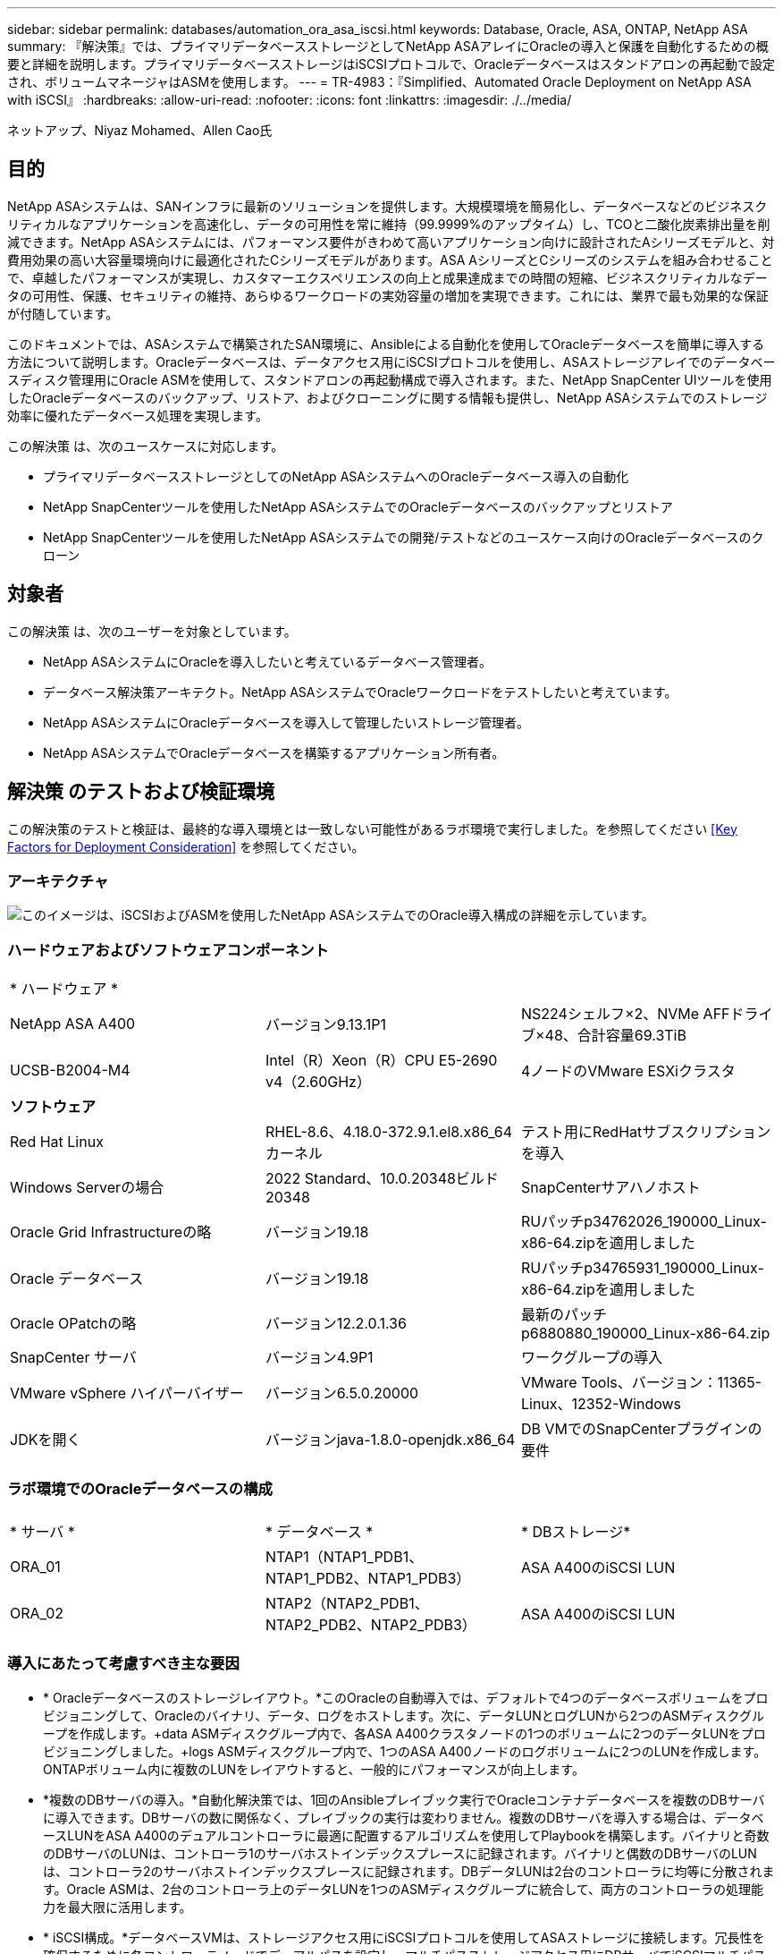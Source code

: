 ---
sidebar: sidebar 
permalink: databases/automation_ora_asa_iscsi.html 
keywords: Database, Oracle, ASA, ONTAP, NetApp ASA 
summary: 『解決策』では、プライマリデータベースストレージとしてNetApp ASAアレイにOracleの導入と保護を自動化するための概要と詳細を説明します。プライマリデータベースストレージはiSCSIプロトコルで、Oracleデータベースはスタンドアロンの再起動で設定され、ボリュームマネージャはASMを使用します。 
---
= TR-4983：『Simplified、Automated Oracle Deployment on NetApp ASA with iSCSI』
:hardbreaks:
:allow-uri-read: 
:nofooter: 
:icons: font
:linkattrs: 
:imagesdir: ./../media/


ネットアップ、Niyaz Mohamed、Allen Cao氏



== 目的

NetApp ASAシステムは、SANインフラに最新のソリューションを提供します。大規模環境を簡易化し、データベースなどのビジネスクリティカルなアプリケーションを高速化し、データの可用性を常に維持（99.9999%のアップタイム）し、TCOと二酸化炭素排出量を削減できます。NetApp ASAシステムには、パフォーマンス要件がきわめて高いアプリケーション向けに設計されたAシリーズモデルと、対費用効果の高い大容量環境向けに最適化されたCシリーズモデルがあります。ASA AシリーズとCシリーズのシステムを組み合わせることで、卓越したパフォーマンスが実現し、カスタマーエクスペリエンスの向上と成果達成までの時間の短縮、ビジネスクリティカルなデータの可用性、保護、セキュリティの維持、あらゆるワークロードの実効容量の増加を実現できます。これには、業界で最も効果的な保証が付随しています。

このドキュメントでは、ASAシステムで構築されたSAN環境に、Ansibleによる自動化を使用してOracleデータベースを簡単に導入する方法について説明します。Oracleデータベースは、データアクセス用にiSCSIプロトコルを使用し、ASAストレージアレイでのデータベースディスク管理用にOracle ASMを使用して、スタンドアロンの再起動構成で導入されます。また、NetApp SnapCenter UIツールを使用したOracleデータベースのバックアップ、リストア、およびクローニングに関する情報も提供し、NetApp ASAシステムでのストレージ効率に優れたデータベース処理を実現します。

この解決策 は、次のユースケースに対応します。

* プライマリデータベースストレージとしてのNetApp ASAシステムへのOracleデータベース導入の自動化
* NetApp SnapCenterツールを使用したNetApp ASAシステムでのOracleデータベースのバックアップとリストア
* NetApp SnapCenterツールを使用したNetApp ASAシステムでの開発/テストなどのユースケース向けのOracleデータベースのクローン




== 対象者

この解決策 は、次のユーザーを対象としています。

* NetApp ASAシステムにOracleを導入したいと考えているデータベース管理者。
* データベース解決策アーキテクト。NetApp ASAシステムでOracleワークロードをテストしたいと考えています。
* NetApp ASAシステムにOracleデータベースを導入して管理したいストレージ管理者。
* NetApp ASAシステムでOracleデータベースを構築するアプリケーション所有者。




== 解決策 のテストおよび検証環境

この解決策のテストと検証は、最終的な導入環境とは一致しない可能性があるラボ環境で実行しました。を参照してください <<Key Factors for Deployment Consideration>> を参照してください。



=== アーキテクチャ

image::automation_ora_asa_iscsi_archit.png[このイメージは、iSCSIおよびASMを使用したNetApp ASAシステムでのOracle導入構成の詳細を示しています。]



=== ハードウェアおよびソフトウェアコンポーネント

[cols="33%, 33%, 33%"]
|===


3+| * ハードウェア * 


| NetApp ASA A400 | バージョン9.13.1P1 | NS224シェルフ×2、NVMe AFFドライブ×48、合計容量69.3TiB 


| UCSB-B2004-M4 | Intel（R）Xeon（R）CPU E5-2690 v4（2.60GHz） | 4ノードのVMware ESXiクラスタ 


3+| *ソフトウェア* 


| Red Hat Linux | RHEL-8.6、4.18.0-372.9.1.el8.x86_64カーネル | テスト用にRedHatサブスクリプションを導入 


| Windows Serverの場合 | 2022 Standard、10.0.20348ビルド20348 | SnapCenterサアハノホスト 


| Oracle Grid Infrastructureの略 | バージョン19.18 | RUパッチp34762026_190000_Linux-x86-64.zipを適用しました 


| Oracle データベース | バージョン19.18 | RUパッチp34765931_190000_Linux-x86-64.zipを適用しました 


| Oracle OPatchの略 | バージョン12.2.0.1.36 | 最新のパッチp6880880_190000_Linux-x86-64.zip 


| SnapCenter サーバ | バージョン4.9P1 | ワークグループの導入 


| VMware vSphere ハイパーバイザー | バージョン6.5.0.20000 | VMware Tools、バージョン：11365-Linux、12352-Windows 


| JDKを開く | バージョンjava-1.8.0-openjdk.x86_64 | DB VMでのSnapCenterプラグインの要件 
|===


=== ラボ環境でのOracleデータベースの構成

[cols="33%, 33%, 33%"]
|===


3+|  


| * サーバ * | * データベース * | * DBストレージ* 


| ORA_01 | NTAP1（NTAP1_PDB1、NTAP1_PDB2、NTAP1_PDB3） | ASA A400のiSCSI LUN 


| ORA_02 | NTAP2（NTAP2_PDB1、NTAP2_PDB2、NTAP2_PDB3） | ASA A400のiSCSI LUN 
|===


=== 導入にあたって考慮すべき主な要因

* * Oracleデータベースのストレージレイアウト。*このOracleの自動導入では、デフォルトで4つのデータベースボリュームをプロビジョニングして、Oracleのバイナリ、データ、ログをホストします。次に、データLUNとログLUNから2つのASMディスクグループを作成します。+data ASMディスクグループ内で、各ASA A400クラスタノードの1つのボリュームに2つのデータLUNをプロビジョニングしました。+logs ASMディスクグループ内で、1つのASA A400ノードのログボリュームに2つのLUNを作成します。ONTAPボリューム内に複数のLUNをレイアウトすると、一般的にパフォーマンスが向上します。
* *複数のDBサーバの導入。*自動化解決策では、1回のAnsibleプレイブック実行でOracleコンテナデータベースを複数のDBサーバに導入できます。DBサーバの数に関係なく、プレイブックの実行は変わりません。複数のDBサーバを導入する場合は、データベースLUNをASA A400のデュアルコントローラに最適に配置するアルゴリズムを使用してPlaybookを構築します。バイナリと奇数のDBサーバのLUNは、コントローラ1のサーバホストインデックスプレースに記録されます。バイナリと偶数のDBサーバのLUNは、コントローラ2のサーバホストインデックスプレースに記録されます。DBデータLUNは2台のコントローラに均等に分散されます。Oracle ASMは、2台のコントローラ上のデータLUNを1つのASMディスクグループに統合して、両方のコントローラの処理能力を最大限に活用します。
* * iSCSI構成。*データベースVMは、ストレージアクセス用にiSCSIプロトコルを使用してASAストレージに接続します。冗長性を確保するために各コントローラノードでデュアルパスを設定し、マルチパスストレージアクセス用にDBサーバでiSCSIマルチパスを設定する必要があります。パフォーマンスとスループットを最大化するには、ストレージネットワークでジャンボフレームを有効にします。
* *作成する各Oracle ASMディスクグループに使用するOracle ASM冗長性レベル。* ASA A400では、クラスタディスクレベルでデータ保護のためにRAID DPでストレージが構成されるため、次を使用する必要があります。 `External Redundancy`これは、このオプションでは、Oracle ASMがディスクグループの内容をミラーリングすることを許可しないことを意味します。
* *データベースのバックアップ。* NetAppは、データベースのバックアップ、リストア、クローニングを実行するためのSnapCenterソフトウェアスイートで、使いやすいUIインターフェイスを備えています。NetAppでは、このような管理ツールを実装して、高速（1分未満）のSnapshotバックアップ、高速（数分）のデータベースリストア、データベースクローンを実現することを推奨しています。




== 解決策 の導入

以降のセクションでは、直接マウントされたデータベースLUNを使用するNetApp ASA A400で、単一ノードのiSCSI経由でDB VMに直接マウントされたOracle 19Cの導入と保護を自動化するための手順を段階的に説明します。Oracle ASMをデータベースボリュームマネージャとして使用して構成を再起動します。



=== 導入の前提条件

[%collapsible]
====
導入には、次の前提条件が必要です。

. ここでは、NetApp ASAストレージアレイが設置および設定されていることを前提としています。これには、iSCSIブロードキャストドメイン、両方のコントローラノード上のLACPインターフェイスグループa0a、両方のコントローラノード上のiSCSI VLANポート（a0a-<iscsi-a-vlan-id>、a0a-<iscsi-b-vlan-id>）が含まれます。ヘルプが必要な場合の詳細な手順については、次のリンクを参照してください。 link:https://docs.netapp.com/us-en/ontap-systems/asa400/install-detailed-guide.html["詳細ガイド- ASA A400"^]
. 最新バージョンのAnsibleとGitがインストールされたAnsibleコントローラノードとしてLinux VMをプロビジョニングします。詳細については、次のリンクを参照してください。 link:../automation/getting-started.html["NetApp解決策 自動化の導入"^] セクション- `Setup the Ansible Control Node for CLI deployments on RHEL / CentOS` または `Setup the Ansible Control Node for CLI deployments on Ubuntu / Debian`。
. iSCSI用のNetApp Oracle Deployment Automation Toolkitのコピーをクローニングします。
+
[source, cli]
----
git clone https://bitbucket.ngage.netapp.com/scm/ns-bb/na_oracle_deploy_iscsi.git
----
. NetApp SnapCenter UIツールを最新バージョンで実行するようにWindowsサーバをプロビジョニングします。詳細については、次のリンクを参照してください。 link:https://docs.netapp.com/us-en/snapcenter/install/task_install_the_snapcenter_server_using_the_install_wizard.html["SnapCenter サーバをインストールします"^]
. ベアメタルまたは仮想VMのRHEL Oracle DBサーバを2台構築します。パスワード権限なしでsudoを使用してDBサーバに管理者ユーザを作成し、AnsibleホストとOracle DBサーバホストの間でSSHの秘密鍵/公開鍵認証を有効にします。Oracle 19CインストールファイルをDBサーバ/tmp/archiveディレクトリにステージングします。
+
....
installer_archives:
  - "LINUX.X64_193000_grid_home.zip"
  - "p34762026_190000_Linux-x86-64.zip"
  - "LINUX.X64_193000_db_home.zip"
  - "p34765931_190000_Linux-x86-64.zip"
  - "p6880880_190000_Linux-x86-64.zip"
....
+

NOTE: Oracle VMのルートボリュームに少なくとも50Gが割り当てられており、Oracleインストールファイルをステージングするための十分なスペースが確保されていることを確認してください。

. 次のビデオをご覧ください。
+
.iSCSIを使用したNetApp ASAへのOracle導入の簡易化と自動化
video::79095731-6b02-41d5-9fa1-b0c00100d055[panopto,width=360]


====


=== 自動化パラメータファイル

[%collapsible]
====
Ansible Playbookは、事前定義されたパラメータを使用してデータベースのインストールと設定のタスクを実行します。このOracle自動化解決策では、プレイブックを実行する前にユーザ入力が必要な3つのユーザ定義パラメータファイルがあります。

* Hosts -自動化プレイブックの実行対象となるターゲットを定義します。
* vars/vars.yml -すべてのターゲットに適用される変数を定義するグローバル変数ファイル。
* host_vars/host_name.yml -ローカルターゲットにのみ適用される変数を定義するローカル変数ファイル。今回のユースケースでは、これらがOracle DBサーバです。


これらのユーザー定義変数ファイルに加えて、必要でない限り変更を必要としないデフォルトパラメータを含むデフォルトの変数ファイルがいくつかあります。次のセクションでは、ユーザー定義の変数ファイルの設定方法について説明します。

====


=== パラメータファイルの設定

[%collapsible]
====
. Ansibleターゲット `hosts` ファイル構成：
+
[source, shell]
----
# Enter NetApp ASA controller management IP address
[ontap]
172.16.9.32

# Enter Oracle servers names to be deployed one by one, follow by each Oracle server public IP address, and ssh private key of admin user for the server.
[oracle]
ora_01 ansible_host=10.61.180.21 ansible_ssh_private_key_file=ora_01.pem
ora_02 ansible_host=10.61.180.23 ansible_ssh_private_key_file=ora_02.pem

----
. グローバル `vars/vars.yml` ファイル構成
+
[source, shell]
----
#############################################################################################################
######                 Oracle 19c deployment global user configurable variables                        ######
######                 Consolidate all variables from ONTAP, linux and oracle                          ######
#############################################################################################################

#############################################################################################################
######                 ONTAP env specific config variables                                             ######
#############################################################################################################

# Enter the supported ONTAP platform: on-prem, aws-fsx.
ontap_platform: on-prem

# Enter ONTAP cluster management user credentials
username: "xxxxxxxx"
password: "xxxxxxxx"


###### on-prem platform specific user defined variables ######

# Enter Oracle SVM iSCSI lif addresses. Each controller configures with dual paths iscsi_a, iscsi_b for redundancy
ora_iscsi_lif_mgmt:
  - {name: '{{ svm_name }}_mgmt', address: 172.21.253.220, netmask: 255.255.255.0, vlan_name: ora_mgmt, vlan_id: 3509}

ora_iscsi_lifs_node1:
  - {name: '{{ svm_name }}_lif_1a', address: 172.21.234.221, netmask: 255.255.255.0, vlan_name: ora_iscsi_a, vlan_id: 3490}
  - {name: '{{ svm_name }}_lif_1b', address: 172.21.235.221, netmask: 255.255.255.0, vlan_name: ora_iscsi_b, vlan_id: 3491}
ora_iscsi_lifs_node2:
  - {name: '{{ svm_name }}_lif_2a', address: 172.21.234.223, netmask: 255.255.255.0, vlan_name: ora_iscsi_a, vlan_id: 3490}
  - {name: '{{ svm_name }}_lif_2b', address: 172.21.235.223, netmask: 255.255.255.0, vlan_name: ora_iscsi_b, vlan_id: 3491}


#############################################################################################################
###                   Linux env specific config variables                                                 ###
#############################################################################################################

# Enter RHEL subscription to enable repo
redhat_sub_username: xxxxxxxx
redhat_sub_password: "xxxxxxxx"


#############################################################################################################
###                   Oracle DB env specific config variables                                             ###
#############################################################################################################

# Enter Database domain name
db_domain: solutions.netapp.com

# Enter initial password for all required Oracle passwords. Change them after installation.
initial_pwd_all: xxxxxxxx

----
. ローカルDBサーバ `host_vars/host_name.yml` 構成
+
[source, shell]
----
# User configurable Oracle host specific parameters

# Enter container database SID. By default, a container DB is created with 3 PDBs within the CDB
oracle_sid: NTAP1

# Enter database shared memory size or SGA. CDB is created with SGA at 75% of memory_limit, MB. The grand total of SGA should not exceed 75% available RAM on node.
memory_limit: 8192

----


====


=== Playbookの実施

[%collapsible]
====
自動化ツールキットには、合計6つのプレイブックが用意されています。それぞれが異なるタスクブロックを実行し、さまざまな目的に対応します。

....
0-all_playbook.yml - execute playbooks from 1-4 in one playbook run.
1-ansible_requirements.yml - set up Ansible controller with required libs and collections.
2-linux_config.yml - execute Linux kernel configuration on Oracle DB servers.
3-ontap_config.yml - configure ONTAP svm/volumes/luns for Oracle database and grant DB server access to luns.
4-oracle_config.yml - install and configure Oracle on DB servers for grid infrastructure and create a container database.
5-destroy.yml - optional to undo the environment to dismantle all.
....
次のコマンドを使用してプレイブックを実行する方法は3つあります。

. すべての導入プレイブックを1回の組み合わせで実行します。
+
[source, cli]
----
ansible-playbook -i hosts 0-all_playbook.yml -u admin -e @vars/vars.yml
----
. 1～4の番号順でプレイブックを1つずつ実行します。
+
[source, cli]]
----
ansible-playbook -i hosts 1-ansible_requirements.yml -u admin -e @vars/vars.yml
----
+
[source, cli]
----
ansible-playbook -i hosts 2-linux_config.yml -u admin -e @vars/vars.yml
----
+
[source, cli]
----
ansible-playbook -i hosts 3-ontap_config.yml -u admin -e @vars/vars.yml
----
+
[source, cli]
----
ansible-playbook -i hosts 4-oracle_config.yml -u admin -e @vars/vars.yml
----
. タグを指定して0-all_playbook.ymlを実行します。
+
[source, cli]
----
ansible-playbook -i hosts 0-all_playbook.yml -u admin -e @vars/vars.yml -t ansible_requirements
----
+
[source, cli]
----
ansible-playbook -i hosts 0-all_playbook.yml -u admin -e @vars/vars.yml -t linux_config
----
+
[source, cli]
----
ansible-playbook -i hosts 0-all_playbook.yml -u admin -e @vars/vars.yml -t ontap_config
----
+
[source, cli]
----
ansible-playbook -i hosts 0-all_playbook.yml -u admin -e @vars/vars.yml -t oracle_config
----
. 環境を元に戻す
+
[source, cli]
----
ansible-playbook -i hosts 5-destroy.yml -u admin -e @vars/vars.yml
----


====


=== 実行後の検証

[%collapsible]
====
Playbookの実行後、Oracle DBサーバにOracleユーザとしてログインし、Oracleグリッドインフラとデータベースが正常に作成されたことを確認します。次に、ホストora_01でのOracleデータベース検証の例を示します。

. 作成したグリッドインフラとリソースを検証します。
+
....

[oracle@ora_01 ~]$ df -h
Filesystem                    Size  Used Avail Use% Mounted on
devtmpfs                      7.7G   40K  7.7G   1% /dev
tmpfs                         7.8G  1.1G  6.7G  15% /dev/shm
tmpfs                         7.8G  312M  7.5G   4% /run
tmpfs                         7.8G     0  7.8G   0% /sys/fs/cgroup
/dev/mapper/rhel-root          44G   38G  6.8G  85% /
/dev/sda1                    1014M  258M  757M  26% /boot
tmpfs                         1.6G   12K  1.6G   1% /run/user/42
tmpfs                         1.6G  4.0K  1.6G   1% /run/user/1000
/dev/mapper/ora_01_biny_01p1   40G   21G   20G  52% /u01
[oracle@ora_01 ~]$ asm
[oracle@ora_01 ~]$ crsctl stat res -t
--------------------------------------------------------------------------------
Name           Target  State        Server                   State details
--------------------------------------------------------------------------------
Local Resources
--------------------------------------------------------------------------------
ora.DATA.dg
               ONLINE  ONLINE       ora_01                   STABLE
ora.LISTENER.lsnr
               ONLINE  INTERMEDIATE ora_01                   Not All Endpoints Re
                                                             gistered,STABLE
ora.LOGS.dg
               ONLINE  ONLINE       ora_01                   STABLE
ora.asm
               ONLINE  ONLINE       ora_01                   Started,STABLE
ora.ons
               OFFLINE OFFLINE      ora_01                   STABLE
--------------------------------------------------------------------------------
Cluster Resources
--------------------------------------------------------------------------------
ora.cssd
      1        ONLINE  ONLINE       ora_01                   STABLE
ora.diskmon
      1        OFFLINE OFFLINE                               STABLE
ora.driver.afd
      1        ONLINE  ONLINE       ora_01                   STABLE
ora.evmd
      1        ONLINE  ONLINE       ora_01                   STABLE
ora.ntap1.db
      1        ONLINE  ONLINE       ora_01                   Open,HOME=/u01/app/o
                                                             racle/product/19.0.0
                                                             /NTAP1,STABLE
--------------------------------------------------------------------------------
[oracle@ora_01 ~]$

....
+

NOTE: 無視する `Not All Endpoints Registered` 州内の詳細。これは、リスナーとの手動および動的なデータベース登録の競合が原因で発生するため、無視しても問題ありません。

. ASMフィルタドライバが正常に動作していることを確認します。
+
....

[oracle@ora_01 ~]$ asmcmd
ASMCMD> lsdg
State    Type    Rebal  Sector  Logical_Sector  Block       AU  Total_MB  Free_MB  Req_mir_free_MB  Usable_file_MB  Offline_disks  Voting_files  Name
MOUNTED  EXTERN  N         512             512   4096  4194304    327680   318644                0          318644              0             N  DATA/
MOUNTED  EXTERN  N         512             512   4096  4194304     81920    78880                0           78880              0             N  LOGS/
ASMCMD> lsdsk
Path
AFD:ORA_01_DAT1_01
AFD:ORA_01_DAT1_03
AFD:ORA_01_DAT1_05
AFD:ORA_01_DAT1_07
AFD:ORA_01_DAT2_02
AFD:ORA_01_DAT2_04
AFD:ORA_01_DAT2_06
AFD:ORA_01_DAT2_08
AFD:ORA_01_LOGS_01
AFD:ORA_01_LOGS_02
ASMCMD> afd_state
ASMCMD-9526: The AFD state is 'LOADED' and filtering is 'ENABLED' on host 'ora_01'
ASMCMD>

....
. Oracle Enterprise Manager Expressにログインして、データベースを検証します。
+
image::automation_ora_asa_em_01.png[このイメージは、Oracle Enterprise Manager Expressのログイン画面を示しています。]

+
image::automation_ora_asa_em_02.png[このイメージは、Oracle Enterprise Manager Expressのコンテナデータベースビューを提供します。]

+
....
Enable additional port from sqlplus for login to individual container database or PDBs.

SQL> show pdbs

    CON_ID CON_NAME                       OPEN MODE  RESTRICTED
---------- ------------------------------ ---------- ----------
         2 PDB$SEED                       READ ONLY  NO
         3 NTAP1_PDB1                     READ WRITE NO
         4 NTAP1_PDB2                     READ WRITE NO
         5 NTAP1_PDB3                     READ WRITE NO
SQL> alter session set container=NTAP1_PDB1;

Session altered.

SQL> select dbms_xdb_config.gethttpsport() from dual;

DBMS_XDB_CONFIG.GETHTTPSPORT()
------------------------------
                             0

SQL> exec DBMS_XDB_CONFIG.SETHTTPSPORT(5501);

PL/SQL procedure successfully completed.

SQL> select dbms_xdb_config.gethttpsport() from dual;

DBMS_XDB_CONFIG.GETHTTPSPORT()
------------------------------
                          5501

login to NTAP1_PDB1 from port 5501.
....
+
image::automation_ora_asa_em_03.png[この画像は、Oracle Enterprise Manager ExpressのPDBデータベースビューを提供します。]



====


=== SnapCenterによるOracleのバックアップ、リストア、クローニング

[%collapsible]
====
TR-4979を参照 link:aws_ora_fsx_vmc_guestmount.html#oracle-backup-restore-and-clone-with-snapcenter["ゲストマウント型FSx ONTAPにより、VMware Cloud on AWS上のシンプルで自己管理型のOracleを実現"^] セクション。 `Oracle backup, restore, and clone with SnapCenter` SnapCenterのセットアップと、データベースのバックアップ、リストア、クローニングのワークフローの実行の詳細については、を参照してください。

====


== 追加情報の参照先

このドキュメントに記載されている情報の詳細については、以下のドキュメントや Web サイトを参照してください。

* NetApp ASA：オールフラッシュSANアレイ
+
link:https://www.netapp.com/data-storage/all-flash-san-storage-array/["https://www.netapp.com/data-storage/all-flash-san-storage-array/"^]

* 新規データベースをインストールしたスタンドアロンサーバー用のOracle Grid Infrastructureのインストール
+
link:https://docs.oracle.com/en/database/oracle/oracle-database/19/ladbi/installing-oracle-grid-infrastructure-for-a-standalone-server-with-a-new-database-installation.html#GUID-0B1CEE8C-C893-46AA-8A6A-7B5FAAEC72B3["https://docs.oracle.com/en/database/oracle/oracle-database/19/ladbi/installing-oracle-grid-infrastructure-for-a-standalone-server-with-a-new-database-installation.html#GUID-0B1CEE8C-C893-46AA-8A6A-7B5FAAEC72B3"^]

* 応答ファイルを使用したOracleデータベースのインストールと設定
+
link:https://docs.oracle.com/en/database/oracle/oracle-database/19/ladbi/installing-and-configuring-oracle-database-using-response-files.html#GUID-D53355E9-E901-4224-9A2A-B882070EDDF7["https://docs.oracle.com/en/database/oracle/oracle-database/19/ladbi/installing-and-configuring-oracle-database-using-response-files.html#GUID-D53355E9-E901-4224-9A2A-B882070EDDF7"^]

* ONTAPでRed Hat Enterprise Linux 8.2を使用する
+
link:https://docs.netapp.com/us-en/ontap-sanhost/hu_rhel_82.html#all-san-array-configurations["https://docs.netapp.com/us-en/ontap-sanhost/hu_rhel_82.html#all-san-array-configurations"^]


